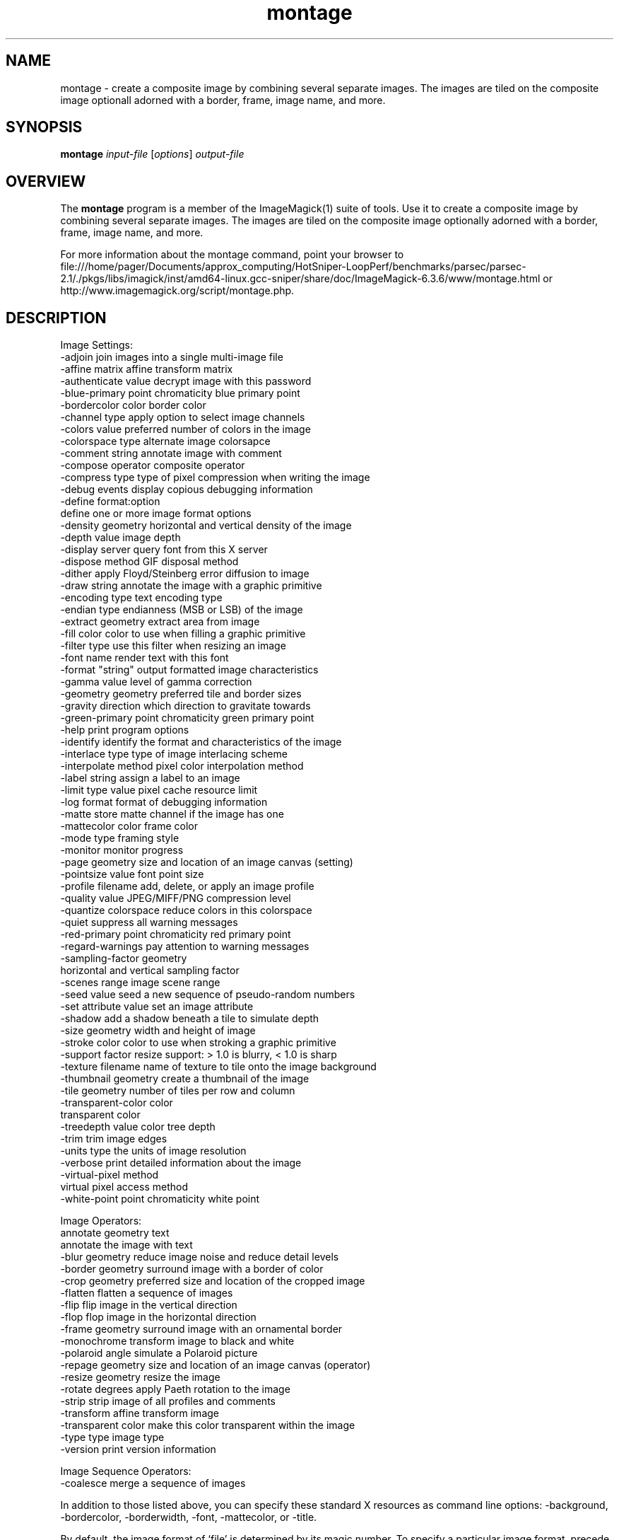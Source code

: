 .TH montage 1 "Date: 2005/03/01 01:00:00" "ImageMagick"
.SH NAME
montage \- create a composite image by combining several separate images. The images are tiled on the composite image optionall adorned with a border, frame, image name, and more.
.SH SYNOPSIS
.TP
\fBmontage\fP \fIinput-file\fP [\fIoptions\fP] \fIoutput-file\fP
.SH OVERVIEW
The \fBmontage\fP program is a member of the ImageMagick(1) suite of tools.  Use it to create a composite image by combining several separate images. The images are tiled on the composite image optionally adorned with a border, frame, image name, and more.

For more information about the montage command, point your browser to file:///home/pager/Documents/approx_computing/HotSniper-LoopPerf/benchmarks/parsec/parsec-2.1/./pkgs/libs/imagick/inst/amd64-linux.gcc-sniper/share/doc/ImageMagick-6.3.6/www/montage.html or http://www.imagemagick.org/script/montage.php.
.SH DESCRIPTION
Image Settings:
  -adjoin              join images into a single multi-image file
  -affine matrix       affine transform matrix
  -authenticate value  decrypt image with this password
  -blue-primary point  chromaticity blue primary point
  -bordercolor color   border color
  -channel type        apply option to select image channels
  -colors value        preferred number of colors in the image
  -colorspace type     alternate image colorsapce
  -comment string      annotate image with comment
  -compose operator    composite operator
  -compress type       type of pixel compression when writing the image
  -debug events        display copious debugging information
  -define format:option
                       define one or more image format options
  -density geometry    horizontal and vertical density of the image
  -depth value         image depth
  -display server      query font from this X server
  -dispose method      GIF disposal method
  -dither              apply Floyd/Steinberg error diffusion to image
  -draw string         annotate the image with a graphic primitive
  -encoding type       text encoding type
  -endian type         endianness (MSB or LSB) of the image
  -extract geometry    extract area from image
  -fill color          color to use when filling a graphic primitive
  -filter type         use this filter when resizing an image
  -font name           render text with this font
  -format "string"     output formatted image characteristics
  -gamma value         level of gamma correction
  -geometry geometry   preferred tile and border sizes
  -gravity direction   which direction to gravitate towards
  -green-primary point chromaticity green primary point
  -help                print program options
  -identify            identify the format and characteristics of the image
  -interlace type      type of image interlacing scheme
  -interpolate method  pixel color interpolation method
  -label string        assign a label to an image
  -limit type value    pixel cache resource limit
  -log format          format of debugging information
  -matte               store matte channel if the image has one
  -mattecolor color    frame color
  -mode type           framing style
  -monitor             monitor progress
  -page geometry       size and location of an image canvas (setting)
  -pointsize value     font point size
  -profile filename    add, delete, or apply an image profile
  -quality value       JPEG/MIFF/PNG compression level
  -quantize colorspace reduce colors in this colorspace
  -quiet               suppress all warning messages
  -red-primary point   chromaticity red primary point
  -regard-warnings     pay attention to warning messages
  -sampling-factor geometry
                       horizontal and vertical sampling factor
  -scenes range        image scene range
  -seed value          seed a new sequence of pseudo-random numbers
  -set attribute value set an image attribute
  -shadow              add a shadow beneath a tile to simulate depth
  -size geometry       width and height of image
  -stroke color        color to use when stroking a graphic primitive
  -support factor      resize support: > 1.0 is blurry, < 1.0 is sharp
  -texture filename    name of texture to tile onto the image background
  -thumbnail geometry  create a thumbnail of the image
  -tile geometry       number of tiles per row and column
  -transparent-color color
                       transparent color
  -treedepth value     color tree depth
  -trim                trim image edges
  -units type          the units of image resolution
  -verbose             print detailed information about the image
  -virtual-pixel method
                       virtual pixel access method
  -white-point point   chromaticity white point

Image Operators:
   annotate geometry text
                       annotate the image with text
  -blur geometry      reduce image noise and reduce detail levels
  -border geometry     surround image with a border of color
  -crop geometry       preferred size and location of the cropped image
  -flatten             flatten a sequence of images
  -flip                flip image in the vertical direction
  -flop                flop image in the horizontal direction
  -frame geometry      surround image with an ornamental border
  -monochrome          transform image to black and white
  -polaroid angle      simulate a Polaroid picture
  -repage geometry     size and location of an image canvas (operator)
  -resize geometry     resize the image
  -rotate degrees      apply Paeth rotation to the image
  -strip               strip image of all profiles and comments
  -transform           affine transform image
  -transparent color   make this color transparent within the image
  -type type           image type
  -version             print version information

Image Sequence Operators:
  -coalesce            merge a sequence of images

In addition to those listed above, you can specify these standard X resources as command line options:  -background, -bordercolor, -borderwidth, -font, -mattecolor, or -title.

By default, the image format of `file' is determined by its magic number.  To specify a particular image format, precede the filename with an image format name and a colon (i.e. ps:image) or specify the image type as the filename suffix (i.e. image.ps).  Specify 'file' as '-' for standard input or output.
.SH SEE-ALSO
ImageMagick(1)

.SH COPYRIGHT

\fBCopyright (C) 1999-2007 ImageMagick Studio LLC. Additional copyrights and licenses apply to this software, see file:///home/pager/Documents/approx_computing/HotSniper-LoopPerf/benchmarks/parsec/parsec-2.1/./pkgs/libs/imagick/inst/amd64-linux.gcc-sniper/share/doc/ImageMagick-6.3.6/www/license.php or http://www.imagemagick.org/script/license.php\fP
